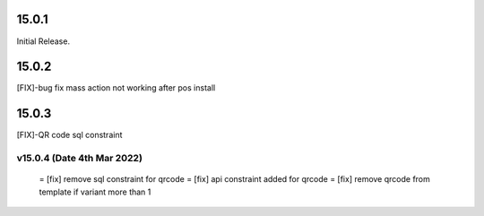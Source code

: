 15.0.1
-----------
Initial Release.

15.0.2
----------------
[FIX]-bug fix mass action not working after pos install

15.0.3
----------------
[FIX]-QR code sql constraint

v15.0.4 (Date 4th Mar 2022)
===========================
 = [fix] remove sql constraint for qrcode
 = [fix] api constraint added  for qrcode
 = [fix] remove qrcode from template if variant more than 1 
